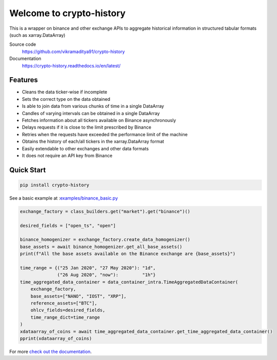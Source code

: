 ================================
Welcome to crypto-history
================================


.. image:: https://img.shields.io/pypi/v/crypto-history.svg
    :target: https://pypi.python.org/pypi/crypto-history

.. image:: https://img.shields.io/pypi/l/crypto-history.svg
    :target: https://pypi.python.org/pypi/crypto-history

.. image:: https://img.shields.io/pypi/wheel/crypto-history.svg
    :target: https://pypi.python.org/pypi/crypto-history

.. image:: https://img.shields.io/pypi/pyversions/crypto-history.svg
    :target: https://pypi.python.org/pypi/crypto-history

.. image:: https://readthedocs.org/projects/crypto-history/badge/?version=latest
    :target: https://crypto-history.readthedocs.io/en/latest/?badge=latest
    :alt: Documentation Status

.. image:: https://pepy.tech/badge/crypto-history/week
    :target: https://pepy.tech/badge/crypto-history/week
    :alt: crypto-history download status per week

.. image:: https://coveralls.io/repos/github/vikramaditya91/crypto_history/badge.svg?branch=feature/match-index-dataframe
    :target: https://coveralls.io/github/vikramaditya91/crypto_history?branch=feature/match-index-dataframe
    :alt: crypto-history coveralls coverage


This is a wrapper on binance and other exchange APIs to aggregate historical information
in structured tabular formats (such as xarray.DataArray)

Source code
  https://github.com/vikramaditya91/crypto-history

Documentation
  https://crypto-history.readthedocs.io/en/latest/

Features
--------

- Cleans the data ticker-wise if incomplete
- Sets the correct type on the data obtained
- Is able to join data from various chunks of time in a single DataArray
- Candles of varying intervals can be obtained in a single DataArray
- Fetches information about all tickers available on Binance asynchronously
- Delays requests if it is close to the limit prescribed by Binance
- Retries when the requests have exceeded the performance limit of the machine
- Obtains the history of each/all tickers in the xarray.DataArray format
- Easily extendable to other exchanges and other data formats
- It does not require an API key from Binance

Quick Start
-----------

.. code:: bash

    pip install crypto-history

See a basic example at :`examples/binance_basic.py <https://github.com/vikramaditya91/crypto_history/tree/master/examples/binance_basic.py>`_

.. code:: python

    exchange_factory = class_builders.get("market").get("binance")()

    desired_fields = ["open_ts", "open"]

    binance_homogenizer = exchange_factory.create_data_homogenizer()
    base_assets = await binance_homogenizer.get_all_base_assets()
    print(f"All the base assets available on the Binance exchange are {base_assets}")

    time_range = {("25 Jan 2020", "27 May 2020"): "1d",
                  ("26 Aug 2020", "now"):         "1h"}
    time_aggregated_data_container = data_container_intra.TimeAggregatedDataContainer(
        exchange_factory,
        base_assets=["NANO", "IOST", "XRP"],
        reference_assets=["BTC"],
        ohlcv_fields=desired_fields,
        time_range_dict=time_range
    )
    xdataarray_of_coins = await time_aggregated_data_container.get_time_aggregated_data_container()
    pprint(xdataarray_of_coins)


For more `check out the documentation <https://crypto-history.readthedocs.io/en/latest/>`_.




